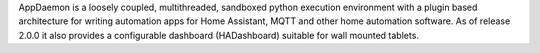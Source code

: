 AppDaemon is a loosely coupled, multithreaded, sandboxed python execution environment with a plugin based architecture for writing automation apps for Home Assistant, MQTT and other home automation software. As of release 2.0.0 it also provides a configurable dashboard (HADashboard) suitable for wall mounted tablets.


